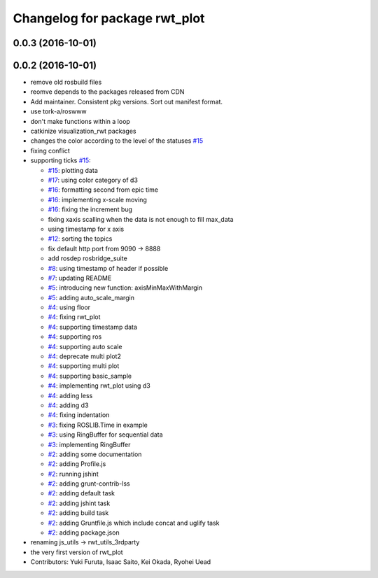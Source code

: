 ^^^^^^^^^^^^^^^^^^^^^^^^^^^^^^
Changelog for package rwt_plot
^^^^^^^^^^^^^^^^^^^^^^^^^^^^^^

0.0.3 (2016-10-01)
------------------

0.0.2 (2016-10-01)
------------------
* remove old rosbuild files
* reomve depends to the packages released from CDN
* Add maintainer. Consistent pkg versions. Sort out manifest format.
* use tork-a/roswww
* don't make functions within a loop
* catkinize visualization_rwt packages
* changes the color according to the level of the statuses `#15 <https://github.com/tork-a/visualization_rwt/issues/15>`_
* fixing conflict
* supporting ticks `#15 <https://github.com/tork-a/visualization_rwt/issues/15>`_: 

  * `#15 <https://github.com/tork-a/visualization_rwt/issues/15>`_: plotting data
  * `#17 <https://github.com/tork-a/visualization_rwt/issues/17>`_: using color category of d3
  * `#16 <https://github.com/tork-a/visualization_rwt/issues/16>`_: formatting second from epic time
  * `#16 <https://github.com/tork-a/visualization_rwt/issues/16>`_: implementing x-scale moving
  * `#16 <https://github.com/tork-a/visualization_rwt/issues/16>`_: fixing the increment bug
  * fixing xaxis scalling when the data is not enough to fill max_data
  * using timestamp for x axis
  * `#12 <https://github.com/tork-a/visualization_rwt/issues/12>`_: sorting the topics
  * fix default http port from 9090 -> 8888
  * add rosdep rosbridge_suite
  * `#8 <https://github.com/tork-a/visualization_rwt/issues/8>`_: using timestamp of header if possible
  * `#7 <https://github.com/tork-a/visualization_rwt/issues/7>`_: updating README
  * `#5 <https://github.com/tork-a/visualization_rwt/issues/5>`_: introducing new function: axisMinMaxWithMargin
  * `#5 <https://github.com/tork-a/visualization_rwt/issues/5>`_: adding auto_scale_margin
  * `#4 <https://github.com/tork-a/visualization_rwt/issues/4>`_: using floor
  * `#4 <https://github.com/tork-a/visualization_rwt/issues/4>`_: fixing rwt_plot
  * `#4 <https://github.com/tork-a/visualization_rwt/issues/4>`_: supporting timestamp data
  * `#4 <https://github.com/tork-a/visualization_rwt/issues/4>`_: supporting ros
  * `#4 <https://github.com/tork-a/visualization_rwt/issues/4>`_: supporting auto scale
  * `#4 <https://github.com/tork-a/visualization_rwt/issues/4>`_: deprecate multi plot2
  * `#4 <https://github.com/tork-a/visualization_rwt/issues/4>`_: supporting multi plot
  * `#4 <https://github.com/tork-a/visualization_rwt/issues/4>`_: supporting basic_sample
  * `#4 <https://github.com/tork-a/visualization_rwt/issues/4>`_: implementing rwt_plot using d3
  * `#4 <https://github.com/tork-a/visualization_rwt/issues/4>`_: adding less
  * `#4 <https://github.com/tork-a/visualization_rwt/issues/4>`_: adding d3
  * `#4 <https://github.com/tork-a/visualization_rwt/issues/4>`_: fixing indentation
  * `#3 <https://github.com/tork-a/visualization_rwt/issues/3>`_: fixing ROSLIB.Time in example
  * `#3 <https://github.com/tork-a/visualization_rwt/issues/3>`_: using RingBuffer for sequential data
  * `#3 <https://github.com/tork-a/visualization_rwt/issues/3>`_: implementing RingBuffer
  * `#2 <https://github.com/tork-a/visualization_rwt/issues/2>`_: adding some documentation
  * `#2 <https://github.com/tork-a/visualization_rwt/issues/2>`_: adding Profile.js
  * `#2 <https://github.com/tork-a/visualization_rwt/issues/2>`_: running jshint
  * `#2 <https://github.com/tork-a/visualization_rwt/issues/2>`_: adding grunt-contrib-lss
  * `#2 <https://github.com/tork-a/visualization_rwt/issues/2>`_: adding default task
  * `#2 <https://github.com/tork-a/visualization_rwt/issues/2>`_: adding jshint task
  * `#2 <https://github.com/tork-a/visualization_rwt/issues/2>`_: adding build task
  * `#2 <https://github.com/tork-a/visualization_rwt/issues/2>`_: adding Gruntfile.js which include concat and uglify task
  * `#2 <https://github.com/tork-a/visualization_rwt/issues/2>`_: adding package.json

* renaming js_utils -> rwt_utils_3rdparty
* the very first version of rwt_plot
* Contributors: Yuki Furuta, Isaac Saito, Kei Okada, Ryohei Uead
